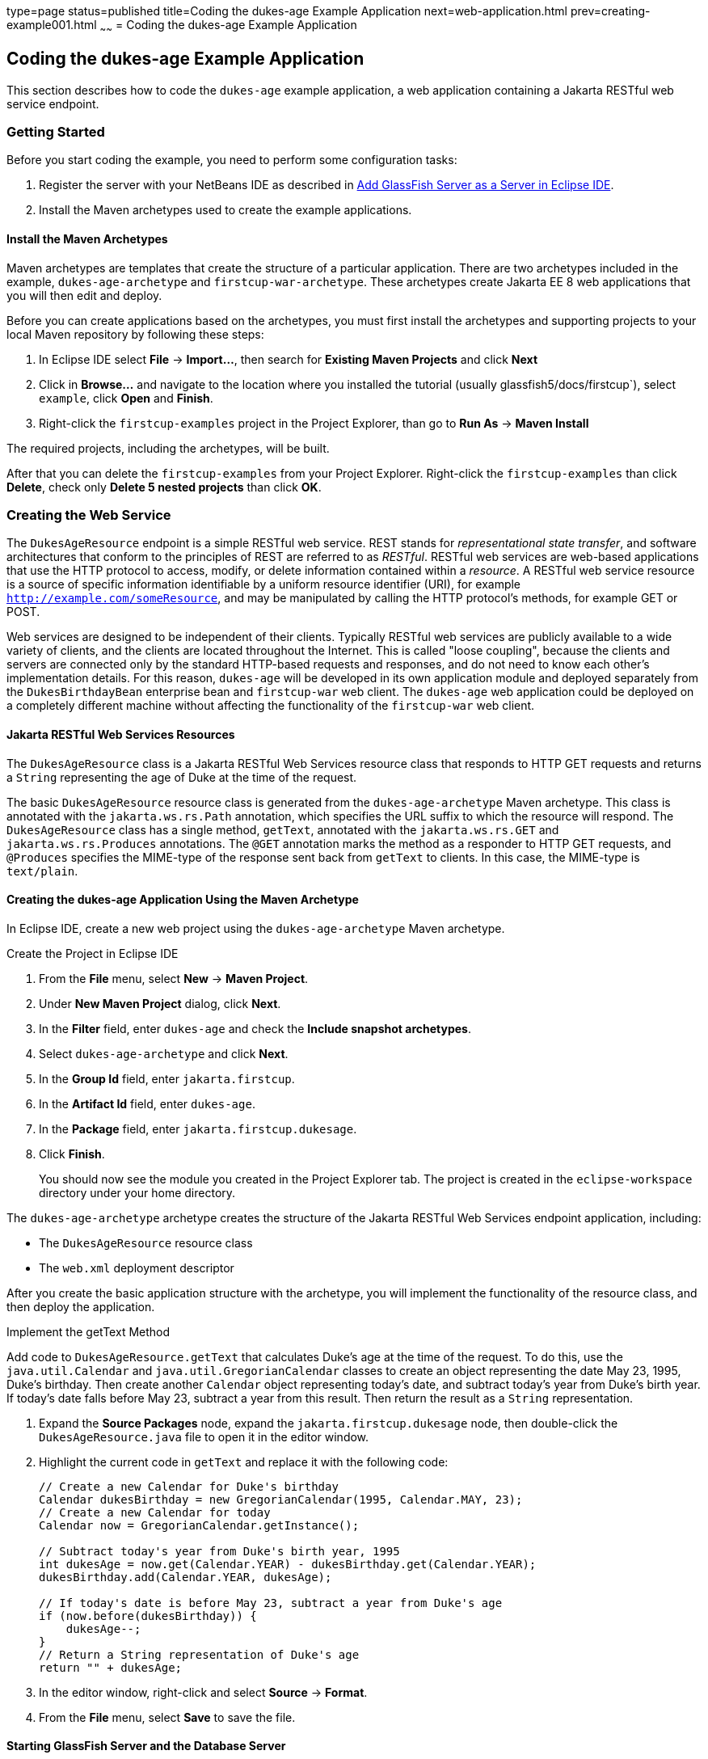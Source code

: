 type=page
status=published
title=Coding the dukes-age Example Application
next=web-application.html
prev=creating-example001.html
~~~~~~
= Coding the dukes-age Example Application


[[GCRKM]][[coding-the-dukes-age-example-application]]

Coding the dukes-age Example Application
----------------------------------------

This section describes how to code the `dukes-age` example application,
a web application containing a Jakarta RESTful web service endpoint.

[[GCSKG]][[getting-started]]

Getting Started
~~~~~~~~~~~~~~~

Before you start coding the example, you need to perform some
configuration tasks:

1.  Register the server with your NetBeans IDE as described in
link:intro002.html#GIOEW[Add GlassFish Server as a Server in Eclipse
IDE].
2.  Install the Maven archetypes used to create the example
applications.

[[GCSKJ]][[install-the-maven-archetypes]]

Install the Maven Archetypes
^^^^^^^^^^^^^^^^^^^^^^^^^^^^

Maven archetypes are templates that create the structure of a particular
application. There are two archetypes included in the example,
`dukes-age-archetype` and `firstcup-war-archetype`. These archetypes
create Jakarta EE 8 web applications that you will then edit and deploy.

Before you can create applications based on the archetypes, you must
first install the archetypes and supporting projects to your local Maven
repository by following these steps:

1. In Eclipse IDE select *File* -> *Import...*, then search for
*Existing Maven Projects* and click *Next*
2. Click in *Browse...* and navigate to the location where you installed the
tutorial (usually glassfish5/docs/firstcup`), select `example`, click *Open*
and *Finish*.
3. Right-click the `firstcup-examples` project in the Project Explorer,
than go to *Run As* -> *Maven Install*

The required projects, including the archetypes, will be built.

After that you can delete the `firstcup-examples` from your Project Explorer.
Right-click the `firstcup-examples` than click *Delete*, check only
*Delete 5 nested projects* than click *OK*.


[[GCRKN]][[creating-the-web-service]]

Creating the Web Service
~~~~~~~~~~~~~~~~~~~~~~~~

The `DukesAgeResource` endpoint is a simple RESTful web service. REST
stands for _representational state transfer_, and software architectures
that conform to the principles of REST are referred to as _RESTful_.
RESTful web services are web-based applications that use the HTTP
protocol to access, modify, or delete information contained within a
_resource_. A RESTful web service resource is a source of specific
information identifiable by a uniform resource identifier (URI), for
example `http://example.com/someResource`, and may be manipulated by
calling the HTTP protocol's methods, for example GET or POST.

Web services are designed to be independent of their clients. Typically
RESTful web services are publicly available to a wide variety of
clients, and the clients are located throughout the Internet. This is
called "loose coupling", because the clients and servers are connected only
by the standard HTTP-based requests and responses, and do not need to
know each other's implementation details. For this reason, `dukes-age`
will be developed in its own application module and deployed separately
from the `DukesBirthdayBean` enterprise bean and `firstcup-war` web
client. The `dukes-age` web application could be deployed on a completely different machine
without affecting the functionality of the `firstcup-war` web client.

[[GCROM]][[jakarta-restful-web-services-resources]]

Jakarta RESTful Web Services Resources
^^^^^^^^^^^^^^^^^^^^^^^^^^^^^^^^^^^^^^

The `DukesAgeResource` class is a Jakarta RESTful Web Services resource class that responds to HTTP GET
requests and returns a `String` representing the age of Duke at the time
of the request.

The basic `DukesAgeResource` resource class is generated from the
`dukes-age-archetype` Maven archetype. This class is annotated with the
`jakarta.ws.rs.Path` annotation, which specifies the URL suffix to which
the resource will respond. The `DukesAgeResource` class has a single method,
`getText`, annotated with the `jakarta.ws.rs.GET` and
`jakarta.ws.rs.Produces` annotations. The `@GET` annotation marks the method as a
responder to HTTP GET requests, and `@Produces` specifies the MIME-type
of the response sent back from `getText` to clients. In this case, the
MIME-type is `text/plain`.

[[GCROI]][[creating-the-dukes-age-application-using-the-maven-archetype]]

Creating the dukes-age Application Using the Maven Archetype
^^^^^^^^^^^^^^^^^^^^^^^^^^^^^^^^^^^^^^^^^^^^^^^^^^^^^^^^^^^^

In Eclipse IDE, create a new web project using the
`dukes-age-archetype` Maven archetype.

Create the Project in Eclipse IDE 

1. From the *File* menu, select *New* -> *Maven Project*.
2. Under *New Maven Project* dialog, click  *Next*.
3. In the *Filter* field, enter `dukes-age` and check the *Include snapshot
archetypes*.
4. Select `dukes-age-archetype` and click *Next*.
5. In the *Group Id* field, enter `jakarta.firstcup`.
6. In the *Artifact Id* field, enter `dukes-age`.
7. In the *Package* field, enter `jakarta.firstcup.dukesage`.
8. Click *Finish*.
+
You should now see the module you created in the Project Explorer tab. The
project is created in the `eclipse-workspace` directory under your home
directory.

The `dukes-age-archetype` archetype creates the structure of the Jakarta RESTful Web Services
endpoint application, including:

* The `DukesAgeResource` resource class
* The `web.xml` deployment descriptor

After you create the basic application structure with the archetype, you
will implement the functionality
of the resource class, and then deploy the application.

Implement the getText Method

Add code to `DukesAgeResource.getText` that calculates Duke's age at the
time of the request. To do this, use the `java.util.Calendar` and
`java.util.GregorianCalendar` classes to create an object representing
the date May 23, 1995, Duke's birthday. Then create another `Calendar`
object representing today's date, and subtract today's year from Duke's
birth year. If today's date falls before May 23, subtract a year from
this result. Then return the result as a `String` representation.

1.  Expand the *Source Packages* node, expand the
`jakarta.firstcup.dukesage` node, then double-click the
`DukesAgeResource.java` file to open it in the editor window.
2.  Highlight the current code in `getText` and replace it with the
following code:
+
[source,oac_no_warn]
----
// Create a new Calendar for Duke's birthday
Calendar dukesBirthday = new GregorianCalendar(1995, Calendar.MAY, 23);
// Create a new Calendar for today
Calendar now = GregorianCalendar.getInstance();

// Subtract today's year from Duke's birth year, 1995
int dukesAge = now.get(Calendar.YEAR) - dukesBirthday.get(Calendar.YEAR);
dukesBirthday.add(Calendar.YEAR, dukesAge);

// If today's date is before May 23, subtract a year from Duke's age
if (now.before(dukesBirthday)) {
    dukesAge--;
}
// Return a String representation of Duke's age
return "" + dukesAge;
----
3.  In the editor window, right-click and select *Source* -> *Format*.
4.  From the *File* menu, select *Save* to save the file.

[[sthref9]][[starting-glassfish-server-and-the-database-server]]

Starting GlassFish Server and the Database Server
^^^^^^^^^^^^^^^^^^^^^^^^^^^^^^^^^^^^^^^^^^^^^^^^^

Follow these steps to add the application to the server and start GlassFish Server.

1.  Click the *Servers* tab.
2.  Right-click the GlassFish Server instance and go to *Add and Remove...*.
3. At *Add and Remove...* dialog, select the `dukes-age` artifact and click *Add >*.
4. Click *Finish*.
5. Right-click the GlassFish Server instance and click *Start*.
+
Both the database server and the GlassFish Server instance will start.
In the tab *Console* you can see the contents of the server log.

[[GCTOZ]][[building-and-deploying-the-web-service-endpoint]]

Building and Deploying the Web Service Endpoint
^^^^^^^^^^^^^^^^^^^^^^^^^^^^^^^^^^^^^^^^^^^^^^^


With the previous step done, you will have built `dukes-age.war`
the JAX-RS web application and deployed it to your GlassFish Server instance.

After `dukes-age.war` deploys successfully to GlassFish Server, open your web
browser and go to `http://localhost:8080/dukes-age/webapi/dukesAge`, and you'll see
the returned `String` representing Duke's age.

At this point, you've successfully created, deployed, and run your first
Jakarta EE application. Now you will create a web application that uses
this web service data.
